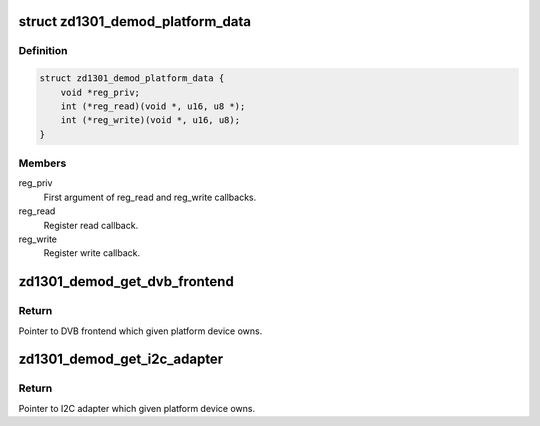 .. -*- coding: utf-8; mode: rst -*-
.. src-file: drivers/media/dvb-frontends/zd1301_demod.h

.. _`zd1301_demod_platform_data`:

struct zd1301_demod_platform_data
=================================

.. c:type:: struct zd1301_demod_platform_data

    Platform data for the zd1301_demod driver

.. _`zd1301_demod_platform_data.definition`:

Definition
----------

.. code-block:: c

    struct zd1301_demod_platform_data {
        void *reg_priv;
        int (*reg_read)(void *, u16, u8 *);
        int (*reg_write)(void *, u16, u8);
    }

.. _`zd1301_demod_platform_data.members`:

Members
-------

reg_priv
    First argument of reg_read and reg_write callbacks.

reg_read
    Register read callback.

reg_write
    Register write callback.

.. _`zd1301_demod_get_dvb_frontend`:

zd1301_demod_get_dvb_frontend
=============================

.. c:function:: struct dvb_frontend *zd1301_demod_get_dvb_frontend(struct platform_device *)

    Get pointer to DVB frontend

    :param struct platform_device \*:
        *undescribed*

.. _`zd1301_demod_get_dvb_frontend.return`:

Return
------

Pointer to DVB frontend which given platform device owns.

.. _`zd1301_demod_get_i2c_adapter`:

zd1301_demod_get_i2c_adapter
============================

.. c:function:: struct i2c_adapter *zd1301_demod_get_i2c_adapter(struct platform_device *)

    Get pointer to I2C adapter

    :param struct platform_device \*:
        *undescribed*

.. _`zd1301_demod_get_i2c_adapter.return`:

Return
------

Pointer to I2C adapter which given platform device owns.

.. This file was automatic generated / don't edit.

